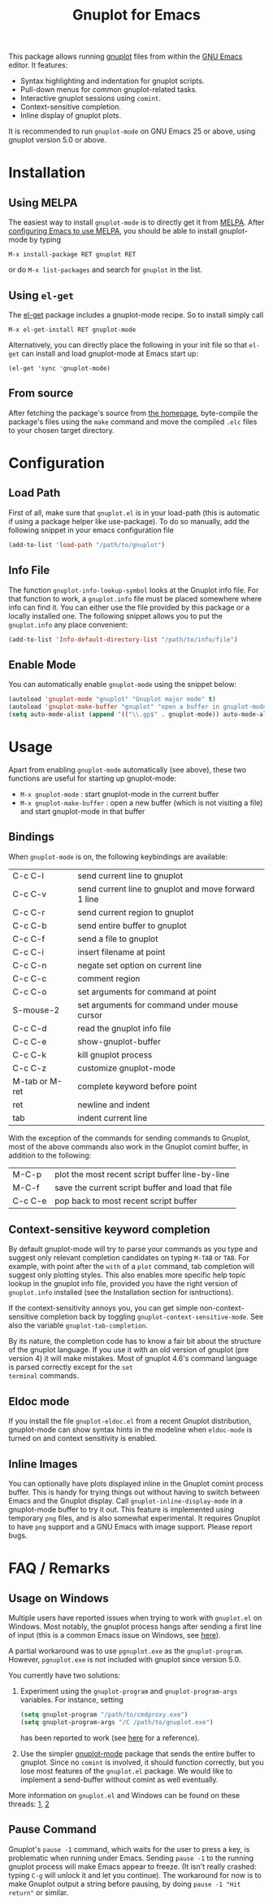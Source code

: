 #+TITLE: Gnuplot for Emacs

This package allows running [[http://www.gnuplot.info/][gnuplot]] files from within the [[https://www.gnu.org/software/emacs/][GNU Emacs]]
editor. It features:

- Syntax highlighting and indentation for gnuplot scripts.
- Pull-down menus for common gnuplot-related tasks.
- Interactive gnuplot sessions using =comint=.
- Context-sensitive completion.
- Inline display of gnuplot plots.

It is recommended to run =gnuplot-mode= on GNU Emacs 25 or above,
using gnuplot version 5.0 or above.

* Installation
** Using MELPA

The easiest way to install =gnuplot-mode= is to directly get it from
[[http://melpa.milkbox.net][MELPA]]. After [[http://melpa.milkbox.net/#installing][configuring Emacs to use MELPA]], you should be able to
install gnuplot-mode by typing

: M-x install-package RET gnuplot RET

or do =M-x list-packages= and search for =gnuplot= in the list.

** Using =el-get=

The [[https://github.com/dimitri/el-get.git][el-get]] package includes a gnuplot-mode recipe. So to install
simply call

: M-x el-get-install RET gnuplot-mode

Alternatively, you can directly place the following in your init file so that
=el-get= can install and load gnuplot-mode at Emacs start up:

: (el-get 'sync 'gnuplot-mode)

** From source

After fetching the package's source from [[https://github.com/emacsorphanage/gnuplot][the homepage]], byte-compile
the package's files using the =make= command and move the compiled
=.elc= files to your chosen target directory.

* Configuration
** Load Path

First of all, make sure that =gnuplot.el= is in your load-path (this is automatic if using a package helper like use-package). To do so manually, add the following snippet in your emacs configuration file

#+begin_src emacs-lisp
(add-to-list 'load-path "/path/to/gnuplot")
#+end_src

** Info File

The function =gnuplot-info-lookup-symbol= looks at the Gnuplot info
file. For that function to work, a =gnuplot.info= file must be placed
somewhere where info can find it. You can either use the file provided
by this package or a locally installed one. The following snippet
allows you to put the =gnuplot.info= any place convenient:

#+begin_src emacs-lisp
(add-to-list 'Info-default-directory-list "/path/to/info/file")
#+end_src

** Enable Mode

You can automatically enable =gnuplot-mode= using the snippet below:

#+begin_src emacs-lisp
(autoload 'gnuplot-mode "gnuplot" "Gnuplot major mode" t)
(autoload 'gnuplot-make-buffer "gnuplot" "open a buffer in gnuplot-mode" t)
(setq auto-mode-alist (append '(("\\.gp$" . gnuplot-mode)) auto-mode-alist))
#+end_src

* Usage

Apart from enabling =gnuplot-mode= automatically (see above), these
two functions are useful for starting up gnuplot-mode:

- =M-x gnuplot-mode= : start gnuplot-mode in the current buffer
- =M-x gnuplot-make-buffer= : open a new buffer (which is not visiting
  a file) and start gnuplot-mode in that buffer


** Bindings

When =gnuplot-mode= is on, the following keybindings are available:

| C-c C-l        | send current line to gnuplot                         |
| C-c C-v        | send current line to gnuplot and move forward 1 line |
| C-c C-r        | send current region to gnuplot                       |
| C-c C-b        | send entire buffer to gnuplot                        |
| C-c C-f        | send a file to gnuplot                               |
| C-c C-i        | insert filename at point                             |
| C-c C-n        | negate set option on current line                    |
| C-c C-c        | comment region                                       |
| C-c C-o        | set arguments for command at point                   |
| S-mouse-2      | set arguments for command under mouse cursor         |
| C-c C-d        | read the gnuplot info file                           |
| C-c C-e        | show-gnuplot-buffer                                  |
| C-c C-k        | kill gnuplot process                                 |
| C-c C-z        | customize gnuplot-mode                               |
| M-tab or M-ret | complete keyword before point                        |
| ret            | newline and indent                                   |
| tab            | indent current line                                  |


With the exception of the commands for sending commands to Gnuplot,
most of the above commands also work in the Gnuplot comint buffer, in
addition to the following:

| M-C-p   | plot the most recent script buffer line-by-line   |
| M-C-f   | save the current script buffer and load that file |
| C-c C-e | pop back to most recent script buffer             |

** Context-sensitive keyword completion

By default gnuplot-mode will try to parse your commands as you type
and suggest only relevant completion candidates on typing =M-TAB= or
=TAB=. For example, with point after the =with= of a =plot= command,
tab completion will suggest only plotting styles. This also enables
more specific help topic lookup in the gnuplot info file, provided you
have the right version of =gnuplot.info= installed (see the
Installation section for isntructions).

If the context-sensitivity annoys you, you can get simple
non-context-sensitive completion back by toggling
=gnuplot-context-sensitive-mode=. See also the variable
=gnuplot-tab-completion=.

By its nature, the completion code has to know a fair bit about the
structure of the gnuplot language. If you use it with an old version
of gnuplot (pre version 4) it will make mistakes. Most of gnuplot
4.6's command language is parsed correctly except for the =set
terminal= commands.

** Eldoc mode

If you install the file =gnuplot-eldoc.el= from a recent Gnuplot
distribution, gnuplot-mode can show syntax hints in the modeline when
~eldoc-mode~ is turned on and context sensitivity is enabled.

** Inline Images

You can optionally have plots displayed inline in the Gnuplot comint
process buffer. This is handy for trying things out without having to
switch between Emacs and the Gnuplot display. Call
=gnuplot-inline-display-mode= in a gnuplot-mode buffer to try it out. This
feature is implemented using temporary =png= files, and is also somewhat
experimental. It requires Gnuplot to have =png= support and a GNU Emacs
with image support. Please report bugs.



* FAQ / Remarks

** Usage on Windows

Multiple users have reported issues when trying to work with
=gnuplot.el= on Windows. Most notably, the gnuplot process hangs after
sending a first line of input (this is a common Emacs issue on
Windows, see [[https://www.gnu.org/software/emacs/manual/html_mono/efaq-w32.html#Sub_002dprocesses][here]]).

A partial workaround was to use =pgnuplot.exe= as the
=gnuplot-program=. However, =pgnuplot.exe= is not included with
gnuplot since version 5.0.

You currently have two solutions:

1. Experiment using the =gnuplot-program= and =gnuplot-program-args=
   variables. For instance, setting

   #+begin_src emacs-lisp
(setq gnuplot-program "/path/to/cmdproxy.exe")
(setq gnuplot-program-args "/C /path/to/gnuplot.exe")
   #+end_src

   has been reported to work (see [[https://github.com/emacsorphanage/gnuplot/pull/33/files][here]] for a reference).

2. Use the simpler [[https://github.com/mkmcc/gnuplot-mode][gnuplot-mode]] package that sends the entire buffer
   to gnuplot. Since no =comint= is involved, it should function
   correctly, but you lose most features of the =gnuplot.el= package.
   We would like to implement a send-buffer without comint as well
   eventually.

More information on =gnuplot.el= and Windows can be found on these threads: [[https://github.com/emacsorphanage/gnuplot/issues/15][1]], [[https://github.com/emacsorphanage/gnuplot/pull/33][2]]


** Pause Command

Gnuplot's =pause -1= command, which waits for the user to press a key,
is problematic when running under Emacs. Sending =pause -1= to the
running gnuplot process will make Emacs appear to freeze. (It isn't
really crashed: typing =C-g= will unlock it and let you continue). The
workaround for now is to make Gnuplot output a string before pausing,
by doing =pause -1 "Hit return"= or similar.
